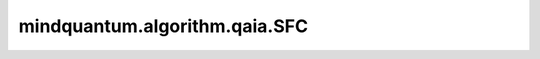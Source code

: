 mindquantum.algorithm.qaia.SFC
==============================

.. py:class:: mindquantum.algorithm.qaia.SFC(J, h=None, x=None, n_iter=1000, batch_size=1, dt=0.1, k=0.2)

    离散振幅反馈算法。

    参考文献：`Coherent Ising machines with optical error correction circuits <https://onlinelibrary.wiley.com/doi/full/10.1002/qute.202100077>`_。

    .. note::
        为了内存效率，输入数组 'x' 不会被复制，并且会在优化过程中被原地修改。
        如果需要保留原始数据，请使用 `x.copy()` 传入副本。

    参数：
        - **J** (Union[numpy.array, scipy.sparse.spmatrix]) - 耦合矩阵，维度为 :math:`(N \times N)`。
        - **h** (numpy.array) - 外场强度，维度为 :math:`(N, )`。
        - **x** (numpy.array) - 自旋初始化配置，维度为 :math:`(N \times batch\_size)`。会在优化过程中被修改。如果不提供（``None``），将被初始化为服从正态分布 N(0, 0.1) 的随机值。默认值： ``None``。
        - **n_iter** (int) - 迭代步数。默认值： ``1000``。
        - **batch_size** (int) - 样本个数。默认值为： ``1``。
        - **dt** (float) - 迭代步长。默认值： ``0.1``。
        - **k** (float) - 平均场和误差变量之间的偏差参数。默认值： ``0.2``。

    .. py:method:: initialize()

        初始化自旋和错误变量。

    .. py:method:: update()

        动力学演化。
